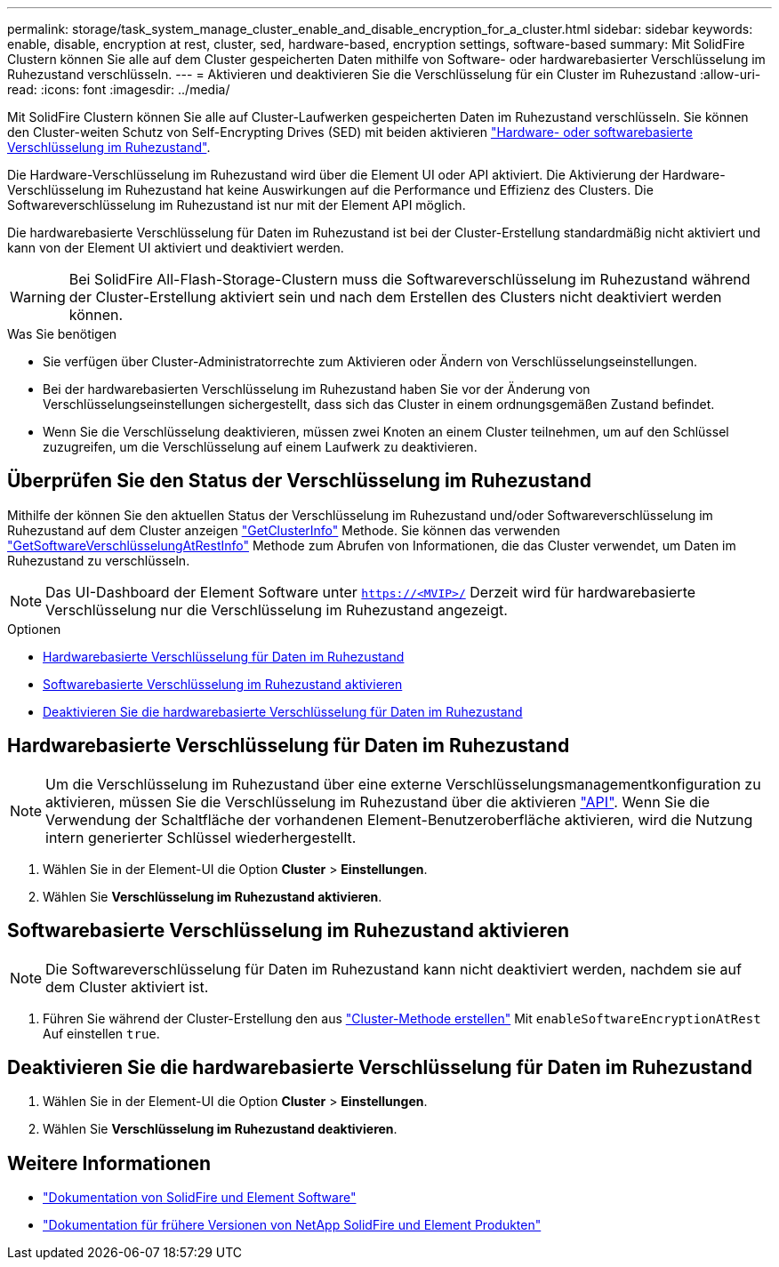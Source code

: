 ---
permalink: storage/task_system_manage_cluster_enable_and_disable_encryption_for_a_cluster.html 
sidebar: sidebar 
keywords: enable, disable, encryption at rest, cluster, sed, hardware-based, encryption settings, software-based 
summary: Mit SolidFire Clustern können Sie alle auf dem Cluster gespeicherten Daten mithilfe von Software- oder hardwarebasierter Verschlüsselung im Ruhezustand verschlüsseln. 
---
= Aktivieren und deaktivieren Sie die Verschlüsselung für ein Cluster im Ruhezustand
:allow-uri-read: 
:icons: font
:imagesdir: ../media/


[role="lead"]
Mit SolidFire Clustern können Sie alle auf Cluster-Laufwerken gespeicherten Daten im Ruhezustand verschlüsseln. Sie können den Cluster-weiten Schutz von Self-Encrypting Drives (SED) mit beiden aktivieren link:../concepts/concept_solidfire_concepts_security.html["Hardware- oder softwarebasierte Verschlüsselung im Ruhezustand"].

Die Hardware-Verschlüsselung im Ruhezustand wird über die Element UI oder API aktiviert. Die Aktivierung der Hardware-Verschlüsselung im Ruhezustand hat keine Auswirkungen auf die Performance und Effizienz des Clusters. Die Softwareverschlüsselung im Ruhezustand ist nur mit der Element API möglich.

Die hardwarebasierte Verschlüsselung für Daten im Ruhezustand ist bei der Cluster-Erstellung standardmäßig nicht aktiviert und kann von der Element UI aktiviert und deaktiviert werden.


WARNING: Bei SolidFire All-Flash-Storage-Clustern muss die Softwareverschlüsselung im Ruhezustand während der Cluster-Erstellung aktiviert sein und nach dem Erstellen des Clusters nicht deaktiviert werden können.

.Was Sie benötigen
* Sie verfügen über Cluster-Administratorrechte zum Aktivieren oder Ändern von Verschlüsselungseinstellungen.
* Bei der hardwarebasierten Verschlüsselung im Ruhezustand haben Sie vor der Änderung von Verschlüsselungseinstellungen sichergestellt, dass sich das Cluster in einem ordnungsgemäßen Zustand befindet.
* Wenn Sie die Verschlüsselung deaktivieren, müssen zwei Knoten an einem Cluster teilnehmen, um auf den Schlüssel zuzugreifen, um die Verschlüsselung auf einem Laufwerk zu deaktivieren.




== Überprüfen Sie den Status der Verschlüsselung im Ruhezustand

Mithilfe der können Sie den aktuellen Status der Verschlüsselung im Ruhezustand und/oder Softwareverschlüsselung im Ruhezustand auf dem Cluster anzeigen link:../api/reference_element_api_getclusterinfo.html["GetClusterInfo"^] Methode. Sie können das verwenden link:../api/reference_element_api_getsoftwareencryptionatrestinfo.html["GetSoftwareVerschlüsselungAtRestInfo"^] Methode zum Abrufen von Informationen, die das Cluster verwendet, um Daten im Ruhezustand zu verschlüsseln.


NOTE: Das UI-Dashboard der Element Software unter `https://<MVIP>/` Derzeit wird für hardwarebasierte Verschlüsselung nur die Verschlüsselung im Ruhezustand angezeigt.

.Optionen
* <<Hardwarebasierte Verschlüsselung für Daten im Ruhezustand>>
* <<Softwarebasierte Verschlüsselung im Ruhezustand aktivieren>>
* <<Deaktivieren Sie die hardwarebasierte Verschlüsselung für Daten im Ruhezustand>>




== Hardwarebasierte Verschlüsselung für Daten im Ruhezustand


NOTE: Um die Verschlüsselung im Ruhezustand über eine externe Verschlüsselungsmanagementkonfiguration zu aktivieren, müssen Sie die Verschlüsselung im Ruhezustand über die aktivieren link:../api/reference_element_api_enableencryptionatrest.html["API"]. Wenn Sie die Verwendung der Schaltfläche der vorhandenen Element-Benutzeroberfläche aktivieren, wird die Nutzung intern generierter Schlüssel wiederhergestellt.

. Wählen Sie in der Element-UI die Option *Cluster* > *Einstellungen*.
. Wählen Sie *Verschlüsselung im Ruhezustand aktivieren*.




== Softwarebasierte Verschlüsselung im Ruhezustand aktivieren


NOTE: Die Softwareverschlüsselung für Daten im Ruhezustand kann nicht deaktiviert werden, nachdem sie auf dem Cluster aktiviert ist.

. Führen Sie während der Cluster-Erstellung den aus link:../api/reference_element_api_createcluster.html["Cluster-Methode erstellen"] Mit `enableSoftwareEncryptionAtRest` Auf einstellen `true`.




== Deaktivieren Sie die hardwarebasierte Verschlüsselung für Daten im Ruhezustand

. Wählen Sie in der Element-UI die Option *Cluster* > *Einstellungen*.
. Wählen Sie *Verschlüsselung im Ruhezustand deaktivieren*.


[discrete]
== Weitere Informationen

* https://docs.netapp.com/us-en/element-software/index.html["Dokumentation von SolidFire und Element Software"]
* https://docs.netapp.com/sfe-122/topic/com.netapp.ndc.sfe-vers/GUID-B1944B0E-B335-4E0B-B9F1-E960BF32AE56.html["Dokumentation für frühere Versionen von NetApp SolidFire und Element Produkten"^]

